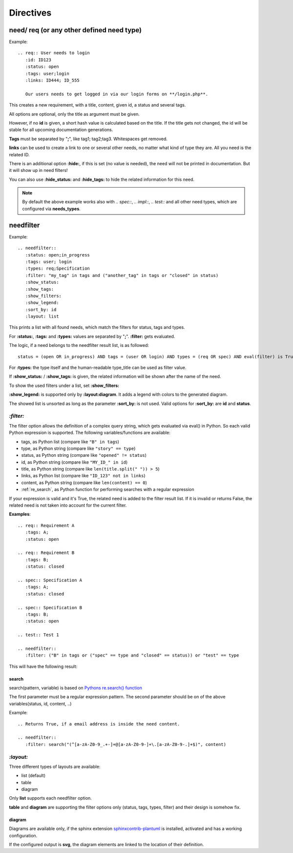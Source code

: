 Directives
==========

need/ req (or any other defined need type)
------------------------------------------

Example::

    .. req:: User needs to login
       :id: ID123
       :status: open
       :tags: user;login
       :links: ID444; ID_555

       Our users needs to get logged in via our login forms on **/login.php**.

This creates a new requirement, with a title, content, given id, a status and several tags.

All options are optional, only the title as argument must be given.

However, if no **id** is given, a short hash value is calculated based on the title. If the title gets not changed, the
id will be stable for all upcoming documentation generations.

**Tags** must be separated by "**;**", like tag1; tag2;tag3. Whitespaces get removed.

**links** can be used to create a link to one or several other needs, no matter what kind of type they are.
All you need is the related ID.

There is an additional option **:hide:**, if this is set (no value is needed), the need will not be printed in
documentation. But it will show up in need filters!

You can also use **:hide_status:** and **:hide_tags:** to hide the related information for this need.

.. note::

    By default the above example works also with `.. spec::`, `.. impl::`, `.. test::` and all other need types,
    which are configured via **needs_types**.

.. _needfilter:

needfilter
----------

Example::

    .. needfilter::
       :status: open;in_progress
       :tags: user; login
       :types: req;Specification
       :filter: "my_tag" in tags and ("another_tag" in tags or "closed" in status)
       :show_status:
       :show_tags:
       :show_filters:
       :show_legend:
       :sort_by: id
       :layout: list

This prints a list with all found needs, which match the filters for status, tags and types.

For **:status:**, **:tags:** and **:types:** values are separated by "**;**".
**:filter:** gets evaluated.

The logic, if a need belongs to the needfilter result list, is as followed::

    status = (open OR in_progress) AND tags = (user OR login) AND types = (req OR spec) AND eval(filter) is True

For **:types:** the type itself and the human-readable type_title can be used as filter value.

If **:show_status:** / **:show_tags:** is given, the related information will be shown after the name of the need.

To show the used filters under a list, set **:show_filters:**

**:show_legend:** is supported only by **:layout:diagram**. It adds a legend with colors to the generated diagram.

The showed list is unsorted as long as the parameter **:sort_by:** is not used.
Valid options for **:sort_by:** are **id** and **status**.

.. _filter:

`:filter:`
~~~~~~~~~~

The filter option allows the definition of a complex query string, which gets evaluated via eval() in Python.
So each valid Python expression is supported. The following variables/functions are available:

* tags, as Python list (compare like ``"B" in tags``)
* type, as Python string (compare like ``"story" == type``)
* status, as Python string (compare like ``"opened" != status``)
* id, as Python string (compare like ``"MY_ID_" in id``)
* title, as Python string (compare like ``len(title.split(" ")) > 5``)
* links, as Python list (compare like ``"ID_123" not in links``)
* content, as Python string (compare like ``len(content) == 0``)
* :ref:`re_search`, as Python function for performing searches with a regular expression

If your expression is valid and it's True, the related need is added to the filter result list.
If it is invalid or returns False, the related need is not taken into account for the current filter.

**Examples**::

    .. req:: Requirement A
       :tags: A;
       :status: open

    .. req:: Requirement B
       :tags: B;
       :status: closed

    .. spec:: Specification A
       :tags: A;
       :status: closed

    .. spec:: Specification B
       :tags: B;
       :status: open

    .. test:: Test 1

    .. needfilter::
       :filter: ("B" in tags or ("spec" == type and "closed" == status)) or "test" == type


This will have the following result:

.. req:: Requirement A
   :tags: A; filter
   :status: open
   :hide:

.. req:: Requirement B
   :tags: B; filter
   :status: closed
   :hide:

.. spec:: Specification A
   :tags: A; filter
   :status: closed
   :hide:

.. spec:: Specification B
   :tags: B; filter
   :status: open
   :hide:

.. test:: Test 1
   :tags: awesome; filter
   :hide:

.. needfilter::
       :filter: ("B" in tags or ("spec" == type and "closed" == status)) or ("test" == type and "awesome" in tags)

.. _re_search:

search
++++++

search(pattern, variable) is based on
`Pythons re.search() function <https://docs.python.org/3/library/re.html#re.search>`_

The first parameter must be a regular expression pattern.
The second parameter should be on of the above variables(status, id, content, ..)

Example::

    .. Returns True, if a email address is inside the need content.

    .. needfilter::
       :filter: search("(^[a-zA-Z0-9_.+-]+@[a-zA-Z0-9-]+\.[a-zA-Z0-9-.]+$)", content)

`:layout:`
~~~~~~~~~~
Three different types of layouts are available:

* list (default)
* table
* diagram

Only **list** supports each needfilter option.

**table** and **diagram** are supporting the filter options only (status, tags, types, filter) and their design is somehow fix.

diagram
+++++++

Diagrams are available only, if the sphinx extension
`sphinxcontrib-plantuml <https://pypi.python.org/pypi/sphinxcontrib-plantuml>`_ is installed, activated and has
a working configuration.

If the configured output is **svg**, the diagram elements are linked to the location of their definition.
